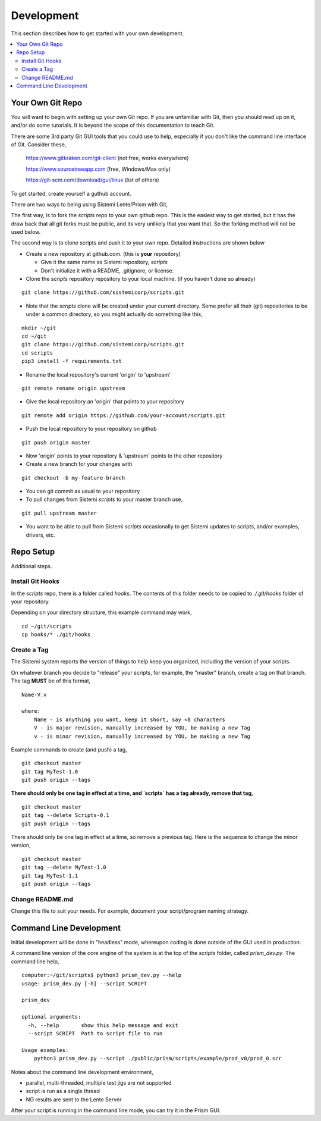 Development
###########

This section describes how to get started with your own development.

.. contents::
   :local:


Your Own Git Repo
*****************

You will want to begin with setting up your own Git repo.  If you are unfamiliar with Git,
then you should read up on it, and/or do some tutorials.  It is beyond the scope
of this documentation to teach Git.

There are some 3rd party Git GUI tools that you could use to help, especially if you don't like
the command line interface of Git.  Consider these,

    https://www.gitkraken.com/git-client (not free, works everywhere)

    https://www.sourcetreeapp.com (free, Windows/Max only)

    https://git-scm.com/download/gui/linux  (list of others)

To get started, create yourself a guthub account.

There are two ways to being using Sistemi Lente/Prism with Git,

The first way, is to fork the `scripts` repo to your own github repo.  This is the
easiest way to get started, but it has the draw back that all git forks must be
public, and its very unlikely that you want that.  So the forking method will not be used
below.

The second way is to clone scripts and push it to your own repo.  Detailed instructions
are shown below

* Create a new repository at github.com. (this is **your** repository)

  * Give it the same name as Sistemi repository, `scripts`
  * Don't initialize it with a README, .gitignore, or license.

* Clone the `scripts` repository repository to your local machine. (if you haven't done so already)

::

        git clone https://github.com/sistemicorp/scripts.git

* Note that the `scripts` clone will be created under your current directory.
  Some prefer all their (git) repositories to be under a common directory, so you might actually
  do something like this,

::

        mkdir ~/git
        cd ~/git
        git clone https://github.com/sistemicorp/scripts.git
        cd scripts
        pip3 install -f requirements.txt

* Rename the local repository's current 'origin' to 'upstream'

::

        git remote rename origin upstream

* Give the local repository an 'origin' that points to your repository

::

        git remote add origin https://github.com/your-account/scripts.git

* Push the local repository to your repository on github

::

        git push origin master

* Now 'origin' points to your repository & 'upstream' points to the other repository

* Create a new branch for your changes with

::

        git checkout -b my-feature-branch

* You can git commit as usual to your repository

* To pull changes from Sistemi `scripts` to your master branch use,

::

        git pull upstream master

* You want to be able to pull from Sistemi `scripts` occasionally to get Sistemi updates to scripts, and/or
  examples, drivers, etc.


Repo Setup
**********

Additional steps.


Install Git Hooks
=================

In the `scripts` repo, there is a folder called `hooks`.  The contents of this folder
needs to be copied to `./.git/hooks` folder of your repository.

Depending on your directory structure, this example command may work,

::

    cd ~/git/scripts
    cp hooks/* ./git/hooks


Create a Tag
============

The Sistemi system reports the version of things to help keep you organized, including the version of your scripts.

On whatever branch you decide to "release" your scripts, for example, the "master" branch, create a
tag on that branch.  The tag **MUST** be of this format,

::

        Name-V.v

        where:
            Name - is anything you want, keep it short, say <8 characters
            V - is major revision, manually increased by YOU, be making a new Tag
            v - is minor revision, manually increased by YOU, be making a new Tag

Example commands to create (and push) a tag,

::

        git checkout master
        git tag MyTest-1.0
        git push origin --tags

**There should only be one tag in effect at a time, and `scripts` has a tag already, remove that tag,**

::

        git checkout master
        git tag --delete Scripts-0.1
        git push origin --tags


There should only be one tag in effect at a time, so remove a previous tag.  Here is the sequence to change
the minor version,

::

        git checkout master
        git tag --delete MyTest-1.0
        git tag MyTest-1.1
        git push origin --tags


Change README.md
================

Change this file to suit your needs.  For example, document your script/program naming strategy.


Command Line Development
************************

Initial development will be done in "headless" mode, whereupon coding is done outside of the GUI used in production.

A command line version of the core engine of the system is at the top of the `scripts` folder, called `prism_dev.py`.
The command line help,

::

    computer:~/git/scripts$ python3 prism_dev.py --help
    usage: prism_dev.py [-h] --script SCRIPT

    prism_dev

    optional arguments:
      -h, --help       show this help message and exit
      --script SCRIPT  Path to script file to run

    Usage examples:
        python3 prism_dev.py --script ./public/prism/scripts/example/prod_v0/prod_0.scr

Notes about the command line development environment,

* parallel, multi-threaded, multiple test jigs are not supported
* script is run as a single thread
* NO results are sent to the Lente Server

After your script is running in the command line mode, you can try it in the Prism GUI.

